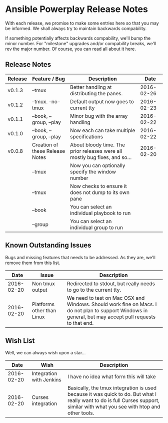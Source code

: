 * Ansible Powerplay Release Notes
  With each release, we promise to make some entries here so that
  you may be informed. We shall always try to maintain backwards compability.
  
  If something potentially affects backwards compability, we'll bump the minor
  number. For "milestone" upgrades and/or compability breaks, we'll rev the
  major number. Of course, you can read all about it here.

** Release Notes
   | Release | Feature / Bug                   | Description                                                                |       Date |
   |---------+---------------------------------+----------------------------------------------------------------------------+------------|
   | v0.1.3  | --tmux                          | Better handling at distributing the panes.                                 | 2016-02-26 |
   | v0.1.2  | --tmux. --no-tmux               | Default output now goes to current tty                                     | 2016-02-23 |
   | v0.1.1  | --book, --group, --play         | Minor bug with the array handling                                          | 2016-02-22 |
   | v0.1.0  | --book, --group, --play         | Now each can take multiple specifications                                  | 2016-02-22 |
   | v0.0.8  | Creation of these Release Notes | About bloody time. The prior releases were all mostly bug fixes, and so... | 2016-02-20 |
   |         | --tmux                          | Now you can optionally specify the window number                           |            |
   |         | --tmux                          | Now checks to ensure it does not dump to its own pane                      |            |
   |         | --book                          | You can select an individual playbook to run                               |            |
   |         | --group                         | You can select an individual group to run                                  |            |

** Known Outstanding Issues
   Bugs and missing features that needs to be addressed. As they are,
   we'll remove them from this list.

   |       Date | Issue                      | Description                                                                                                                                              |
   |------------+----------------------------+----------------------------------------------------------------------------------------------------------------------------------------------------------|
   | 2016-02-20 | Non tmux output            | Redirected to stdout, but really needs to go to the current tty.                                                                                         |
   | 2016-02-20 | Platforms other than Linux | We need to test on Mac OSX and Windows. Should work fine on Macs. I do not plan to support Windows in general, but may accept pull requests to that end. |

** Wish List
   Well, we can always wish upon a star...

   |       Date | Wish                     | Description                                                                                                                                                                   |
   |------------+--------------------------+-------------------------------------------------------------------------------------------------------------------------------------------------------------------------------|
   | 2016-02-20 | Integration with Jenkins | I have no idea what form this will take                                                                                                                                       |
   | 2016-02-20 | Curses integration       | Basically, the tmux integration is used because it was quick to do. But what I really want to do is full Curses support, similar with what you see with htop and other tools. |

